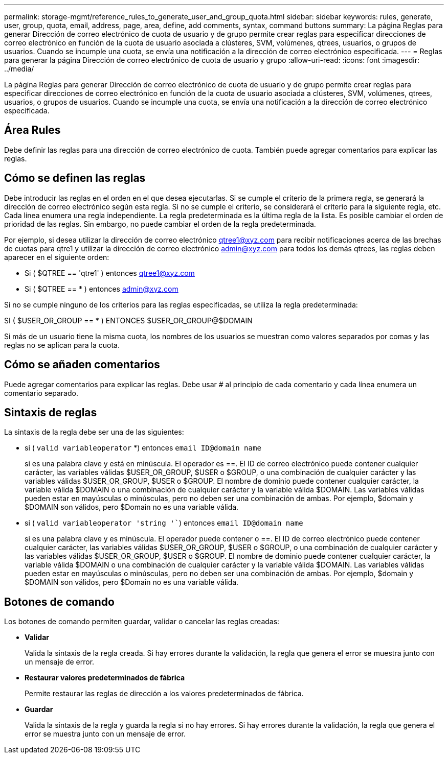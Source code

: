 ---
permalink: storage-mgmt/reference_rules_to_generate_user_and_group_quota.html 
sidebar: sidebar 
keywords: rules, generate, user, group, quota, email, address, page, area, define, add comments, syntax, command buttons 
summary: La página Reglas para generar Dirección de correo electrónico de cuota de usuario y de grupo permite crear reglas para especificar direcciones de correo electrónico en función de la cuota de usuario asociada a clústeres, SVM, volúmenes, qtrees, usuarios, o grupos de usuarios. Cuando se incumple una cuota, se envía una notificación a la dirección de correo electrónico especificada. 
---
= Reglas para generar la página Dirección de correo electrónico de cuota de usuario y grupo
:allow-uri-read: 
:icons: font
:imagesdir: ../media/


[role="lead"]
La página Reglas para generar Dirección de correo electrónico de cuota de usuario y de grupo permite crear reglas para especificar direcciones de correo electrónico en función de la cuota de usuario asociada a clústeres, SVM, volúmenes, qtrees, usuarios, o grupos de usuarios. Cuando se incumple una cuota, se envía una notificación a la dirección de correo electrónico especificada.



== Área Rules

Debe definir las reglas para una dirección de correo electrónico de cuota. También puede agregar comentarios para explicar las reglas.



== Cómo se definen las reglas

Debe introducir las reglas en el orden en el que desea ejecutarlas. Si se cumple el criterio de la primera regla, se generará la dirección de correo electrónico según esta regla. Si no se cumple el criterio, se considerará el criterio para la siguiente regla, etc. Cada línea enumera una regla independiente. La regla predeterminada es la última regla de la lista. Es posible cambiar el orden de prioridad de las reglas. Sin embargo, no puede cambiar el orden de la regla predeterminada.

Por ejemplo, si desea utilizar la dirección de correo electrónico qtree1@xyz.com para recibir notificaciones acerca de las brechas de cuotas para qtre1 y utilizar la dirección de correo electrónico admin@xyz.com para todos los demás qtrees, las reglas deben aparecer en el siguiente orden:

* Si ( $QTREE == 'qtre1' ) entonces qtree1@xyz.com
* Si ( $QTREE == * ) entonces admin@xyz.com


Si no se cumple ninguno de los criterios para las reglas especificadas, se utiliza la regla predeterminada:

SI ( $USER_OR_GROUP == * ) ENTONCES $USER_OR_GROUP@$DOMAIN

Si más de un usuario tiene la misma cuota, los nombres de los usuarios se muestran como valores separados por comas y las reglas no se aplican para la cuota.



== Cómo se añaden comentarios

Puede agregar comentarios para explicar las reglas. Debe usar # al principio de cada comentario y cada línea enumera un comentario separado.



== Sintaxis de reglas

La sintaxis de la regla debe ser una de las siguientes:

* si ( `valid variableoperator` *) entonces `email ID@domain name`
+
si es una palabra clave y está en minúscula. El operador es ==. El ID de correo electrónico puede contener cualquier carácter, las variables válidas $USER_OR_GROUP, $USER o $GROUP, o una combinación de cualquier carácter y las variables válidas $USER_OR_GROUP, $USER o $GROUP. El nombre de dominio puede contener cualquier carácter, la variable válida $DOMAIN o una combinación de cualquier carácter y la variable válida $DOMAIN. Las variables válidas pueden estar en mayúsculas o minúsculas, pero no deben ser una combinación de ambas. Por ejemplo, $domain y $DOMAIN son válidos, pero $Domain no es una variable válida.

* si ( `valid variableoperator 'string '``) entonces `email ID@domain name`
+
si es una palabra clave y es minúscula. El operador puede contener o ==. El ID de correo electrónico puede contener cualquier carácter, las variables válidas $USER_OR_GROUP, $USER o $GROUP, o una combinación de cualquier carácter y las variables válidas $USER_OR_GROUP, $USER o $GROUP. El nombre de dominio puede contener cualquier carácter, la variable válida $DOMAIN o una combinación de cualquier carácter y la variable válida $DOMAIN. Las variables válidas pueden estar en mayúsculas o minúsculas, pero no deben ser una combinación de ambas. Por ejemplo, $domain y $DOMAIN son válidos, pero $Domain no es una variable válida.





== Botones de comando

Los botones de comando permiten guardar, validar o cancelar las reglas creadas:

* *Validar*
+
Valida la sintaxis de la regla creada. Si hay errores durante la validación, la regla que genera el error se muestra junto con un mensaje de error.

* *Restaurar valores predeterminados de fábrica*
+
Permite restaurar las reglas de dirección a los valores predeterminados de fábrica.

* *Guardar*
+
Valida la sintaxis de la regla y guarda la regla si no hay errores. Si hay errores durante la validación, la regla que genera el error se muestra junto con un mensaje de error.


